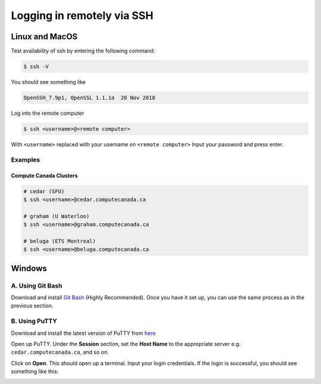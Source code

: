 Logging in remotely via SSH
===========================

Linux and MacOS
---------------
Test availability of ssh by entering the following command:

.. code-block:: bash

   $ ssh -V

You should see something like 

.. code-block:: bash
 
   OpenSSH_7.9p1, OpenSSL 1.1.1a  20 Nov 2018

Log into the remote computer

.. code-block:: bash

   $ ssh <username>@<remote computer>

With ``<username>`` replaced with your username on ``<remote computer>``
Input your password and press enter.

Examples
~~~~~~~~
Compute Canada Clusters
^^^^^^^^^^^^^^^^^^^^^^^

.. code-block:: bash
   
   # cedar (SFU)
   $ ssh <username>@cedar.computecanada.ca

   # graham (U Waterloo)
   $ ssh <username>@graham.computecanada.ca

   # beluga (ETS Montreal)
   $ ssh <username>@beluga.computecanada.ca

Windows
-------

A. Using Git Bash
~~~~~~~~~~~~~~~~~
Download and install `Git Bash <https://git-scm.com/download/win>`_ (Highly Recommended). Once you have it set up, you can use the same process as in the previous section.

B. Using PuTTY
~~~~~~~~~~~~~~
Download and install the latest version of PuTTY from `here <https://www.chiark.greenend.org.uk/~sgtatham/putty/latest.html>`_

Open up PuTTY.
Under the **Session** section, set the **Host Name** to the appropriate server e.g. ``cedar.computecanada.ca``, and so on.

.. image:: 1connect.PNG

Click on **Open**. This should open up a terminal.
Input your login credentials. 
If the login is successful, you should see something like this:

.. image:: 3login.PNG
